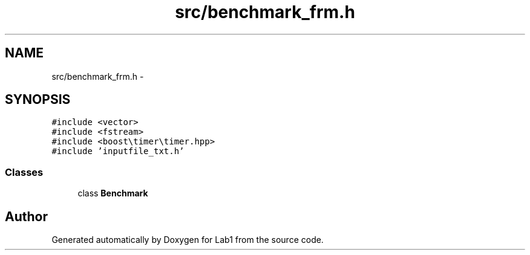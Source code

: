 .TH "src/benchmark_frm.h" 3 "Wed Mar 11 2015" "Version 1.0" "Lab1" \" -*- nroff -*-
.ad l
.nh
.SH NAME
src/benchmark_frm.h \- 
.SH SYNOPSIS
.br
.PP
\fC#include <vector>\fP
.br
\fC#include <fstream>\fP
.br
\fC#include <boost\\timer\\timer\&.hpp>\fP
.br
\fC#include 'inputfile_txt\&.h'\fP
.br

.SS "Classes"

.in +1c
.ti -1c
.RI "class \fBBenchmark\fP"
.br
.in -1c
.SH "Author"
.PP 
Generated automatically by Doxygen for Lab1 from the source code\&.
